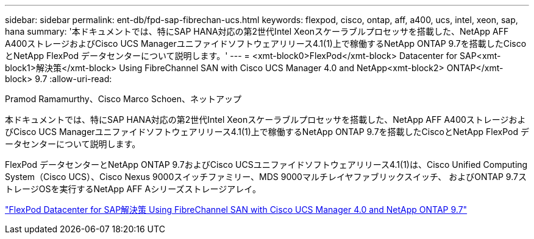 ---
sidebar: sidebar 
permalink: ent-db/fpd-sap-fibrechan-ucs.html 
keywords: flexpod, cisco, ontap, aff, a400, ucs, intel, xeon, sap, hana 
summary: '本ドキュメントでは、特にSAP HANA対応の第2世代Intel Xeonスケーラブルプロセッサを搭載した、NetApp AFF A400ストレージおよびCisco UCS Managerユニファイドソフトウェアリリース4.1(1)上で稼働するNetApp ONTAP 9.7を搭載したCiscoとNetApp FlexPod データセンターについて説明します。' 
---
= <xmt-block0>FlexPod</xmt-block> Datacenter for SAP<xmt-block1>解決策</xmt-block> Using FibreChannel SAN with Cisco UCS Manager 4.0 and NetApp<xmt-block2> ONTAP</xmt-block> 9.7
:allow-uri-read: 


Pramod Ramamurthy、Cisco Marco Schoen、ネットアップ

本ドキュメントでは、特にSAP HANA対応の第2世代Intel Xeonスケーラブルプロセッサを搭載した、NetApp AFF A400ストレージおよびCisco UCS Managerユニファイドソフトウェアリリース4.1(1)上で稼働するNetApp ONTAP 9.7を搭載したCiscoとNetApp FlexPod データセンターについて説明します。

FlexPod データセンターとNetApp ONTAP 9.7およびCisco UCSユニファイドソフトウェアリリース4.1(1)は、Cisco Unified Computing System（Cisco UCS）、Cisco Nexus 9000スイッチファミリー、MDS 9000マルチレイヤファブリックスイッチ、 およびONTAP 9.7ストレージOSを実行するNetApp AFF Aシリーズストレージアレイ。

link:https://www.cisco.com/c/en/us/td/docs/unified_computing/ucs/UCS_CVDs/flexpod_sap_ucsm40_fcsan.html["FlexPod Datacenter for SAP解決策 Using FibreChannel SAN with Cisco UCS Manager 4.0 and NetApp ONTAP 9.7"^]
